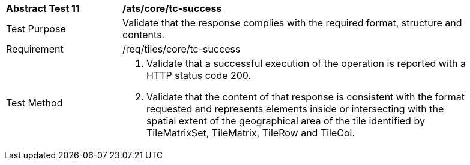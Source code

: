 [width="90%",cols="2,6a"]
|===
^|*Abstract Test 11* |*/ats/core/tc-success*
^|Test Purpose |Validate that the response complies with the required format, structure and contents.
^|Requirement |/req/tiles/core/tc-success
^|Test Method |1. Validate that a successful execution of the operation is reported with a HTTP status code 200.

2. Validate that the content of that response is consistent with the format requested and represents elements inside or intersecting with the spatial extent of the geographical area of the tile identified by TileMatrixSet, TileMatrix, TileRow and TileCol.
|===
